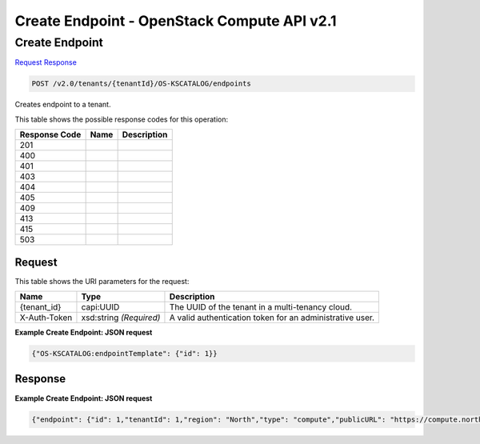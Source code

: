 =============================================================================
Create Endpoint -  OpenStack Compute API v2.1
=============================================================================

Create Endpoint
~~~~~~~~~~~~~~~~~~~~~~~~~

`Request <POST_create_endpoint_v2.0_tenants_tenantid_os-kscatalog_endpoints.rst#request>`__
`Response <POST_create_endpoint_v2.0_tenants_tenantid_os-kscatalog_endpoints.rst#response>`__

.. code-block:: javascript

    POST /v2.0/tenants/{tenantId}/OS-KSCATALOG/endpoints

Creates endpoint to a tenant.



This table shows the possible response codes for this operation:


+--------------------------+-------------------------+-------------------------+
|Response Code             |Name                     |Description              |
+==========================+=========================+=========================+
|201                       |                         |                         |
+--------------------------+-------------------------+-------------------------+
|400                       |                         |                         |
+--------------------------+-------------------------+-------------------------+
|401                       |                         |                         |
+--------------------------+-------------------------+-------------------------+
|403                       |                         |                         |
+--------------------------+-------------------------+-------------------------+
|404                       |                         |                         |
+--------------------------+-------------------------+-------------------------+
|405                       |                         |                         |
+--------------------------+-------------------------+-------------------------+
|409                       |                         |                         |
+--------------------------+-------------------------+-------------------------+
|413                       |                         |                         |
+--------------------------+-------------------------+-------------------------+
|415                       |                         |                         |
+--------------------------+-------------------------+-------------------------+
|503                       |                         |                         |
+--------------------------+-------------------------+-------------------------+


Request
^^^^^^^^^^^^^^^^^

This table shows the URI parameters for the request:

+--------------------------+-------------------------+-------------------------+
|Name                      |Type                     |Description              |
+==========================+=========================+=========================+
|{tenant_id}               |capi:UUID                |The UUID of the tenant   |
|                          |                         |in a multi-tenancy cloud.|
+--------------------------+-------------------------+-------------------------+
|X-Auth-Token              |xsd:string *(Required)*  |A valid authentication   |
|                          |                         |token for an             |
|                          |                         |administrative user.     |
+--------------------------+-------------------------+-------------------------+








**Example Create Endpoint: JSON request**


.. code::

    {"OS-KSCATALOG:endpointTemplate": {"id": 1}}


Response
^^^^^^^^^^^^^^^^^^





**Example Create Endpoint: JSON request**


.. code::

    {"endpoint": {"id": 1,"tenantId": 1,"region": "North","type": "compute","publicURL": "https://compute.north.public.com/v1","internalURL": "https://compute.north.internal.com/v1","adminURL": "https://compute.north.internal.com/v1"}}

